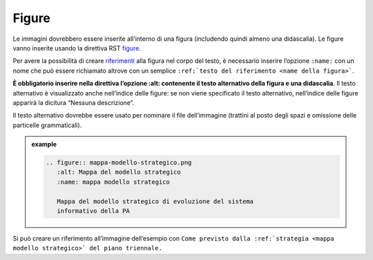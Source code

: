 Figure
------

Le immagini dovrebbero essere inserite all’interno di una figura
(includendo quindi almeno una didascalia). Le figure vanno inserite
usando la direttiva RST
`figure <http://docutils.sourceforge.net/docs/ref/rst/directives.html#figure>`__.

Per avere la possibilità di creare `riferimenti <link-utili>`__ alla
figura nel corpo del testo, è necessario inserire l’opzione ``:name:`` con
un nome che può essere richiamato altrove con un semplice ``:ref:`testo
del riferimento <name della figura>```.

**È obbligatorio inserire nella direttiva l’opzione :alt: contenente il
testo alternativo della figura e una didascalia**. Il testo alternativo
è visualizzato anche nell’indice delle figure: se non viene specificato
il testo alternativo, nell’indice delle figure apparirà la dicitura
“Nessuna descrizione”.

Il testo alternativo dovrebbe essere usato per nominare il file
dell’immagine (trattini al posto degli spazi e omissione delle
particelle grammaticali).

.. admonition:: example
   :class: admonition-example admonition-display-page
   
   .. code-block:: rst

      .. figure:: mappa-modello-strategico.png
         :alt: Mappa del modello strategico
         :name: mappa modello strategico
      
         Mappa del modello strategico di evoluzione del sistema
         informativo della PA
   
Si può creare un riferimento all’immagine dell’esempio con
``Come previsto dalla :ref:`strategia <mappa modello strategico>` del piano triennale.``

